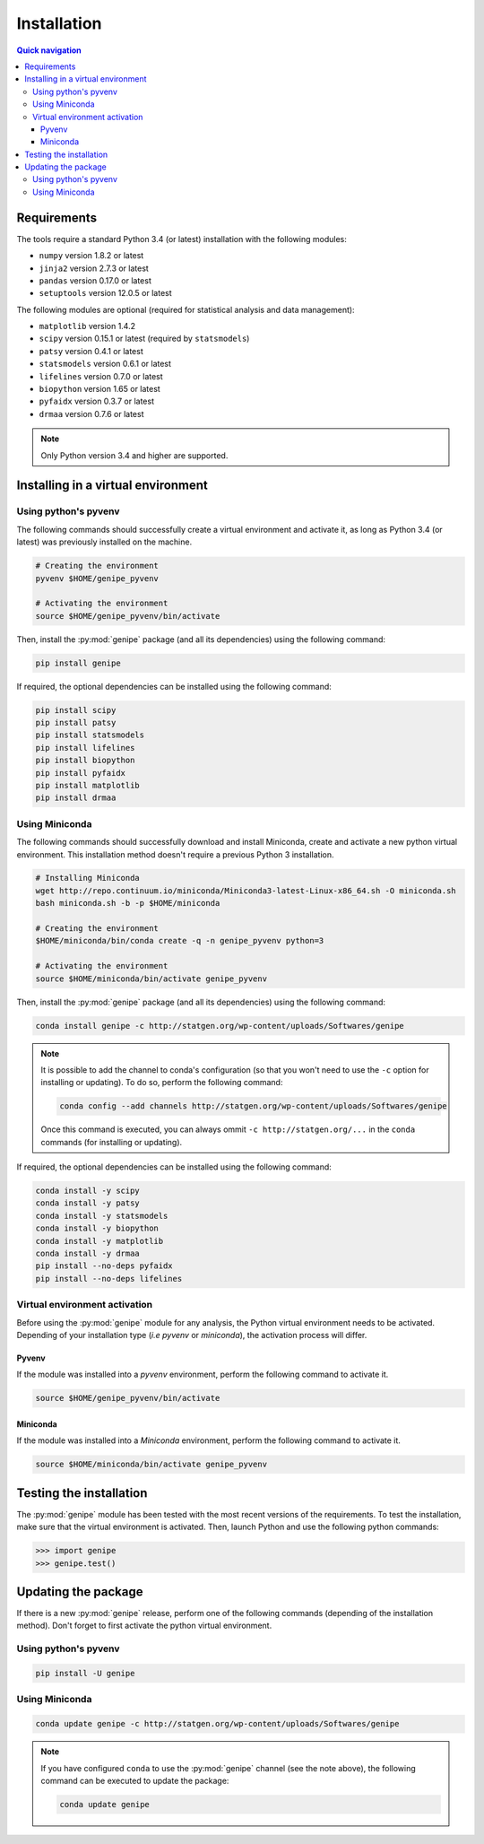 Installation
=============

.. contents:: Quick navigation


.. _install-requirements:

Requirements
-------------

The tools require a standard Python 3.4 (or latest) installation with the
following modules:

* ``numpy`` version 1.8.2 or latest
* ``jinja2`` version 2.7.3 or latest
* ``pandas`` version 0.17.0 or latest
* ``setuptools`` version 12.0.5 or latest

The following modules are optional (required for statistical analysis and data
management):

* ``matplotlib`` version 1.4.2
* ``scipy`` version 0.15.1 or latest (required by ``statsmodels``)
* ``patsy`` version 0.4.1 or latest
* ``statsmodels`` version 0.6.1 or latest
* ``lifelines`` version 0.7.0 or latest
* ``biopython`` version 1.65 or latest
* ``pyfaidx`` version 0.3.7 or latest
* ``drmaa`` version 0.7.6 or latest

.. note::

   Only Python version 3.4 and higher are supported.


.. _install-virt:

Installing in a virtual environment
------------------------------------


.. _install-pyvenv:

Using python's pyvenv
^^^^^^^^^^^^^^^^^^^^^^

The following commands should successfully create a virtual environment and
activate it, as long as Python 3.4 (or latest) was previously installed on the
machine.

.. code-block:: bash

   # Creating the environment
   pyvenv $HOME/genipe_pyvenv

   # Activating the environment
   source $HOME/genipe_pyvenv/bin/activate

Then, install the :py:mod:`genipe` package (and all its dependencies) using the
following command:

.. code-block:: bash

   pip install genipe

If required, the optional dependencies can be installed using the following
command:

.. code-block:: bash

   pip install scipy
   pip install patsy
   pip install statsmodels
   pip install lifelines
   pip install biopython
   pip install pyfaidx
   pip install matplotlib
   pip install drmaa


.. _install-miniconda:

Using Miniconda
^^^^^^^^^^^^^^^^

The following commands should successfully download and install Miniconda,
create and activate a new python virtual environment. This installation method
doesn't require a previous Python 3 installation.

.. code-block:: bash

   # Installing Miniconda
   wget http://repo.continuum.io/miniconda/Miniconda3-latest-Linux-x86_64.sh -O miniconda.sh
   bash miniconda.sh -b -p $HOME/miniconda

   # Creating the environment
   $HOME/miniconda/bin/conda create -q -n genipe_pyvenv python=3

   # Activating the environment
   source $HOME/miniconda/bin/activate genipe_pyvenv

Then, install the :py:mod:`genipe` package (and all its dependencies) using the
following command:

.. code-block:: bash

   conda install genipe -c http://statgen.org/wp-content/uploads/Softwares/genipe

.. note::

   It is possible to add the channel to conda's configuration (so that you
   won't need to use the ``-c`` option for installing or updating). To do so,
   perform the following command:

   .. code-block:: bash

      conda config --add channels http://statgen.org/wp-content/uploads/Softwares/genipe

   Once this command is executed, you can always ommit
   ``-c http://statgen.org/...`` in the ``conda`` commands (for installing or
   updating).

If required, the optional dependencies can be installed using the following
command:

.. code-block:: bash

   conda install -y scipy
   conda install -y patsy
   conda install -y statsmodels
   conda install -y biopython
   conda install -y matplotlib
   conda install -y drmaa
   pip install --no-deps pyfaidx
   pip install --no-deps lifelines


.. _genipe-pyvenv-activation:

Virtual environment activation
^^^^^^^^^^^^^^^^^^^^^^^^^^^^^^^

Before using the :py:mod:`genipe` module for any analysis, the Python virtual
environment needs to be activated. Depending of your installation type (*i.e*
*pyvenv* or *miniconda*), the activation process will differ.


Pyvenv
"""""""

If the module was installed into a *pyvenv* environment, perform the following
command to activate it.

.. code-block:: bash

   source $HOME/genipe_pyvenv/bin/activate


Miniconda
""""""""""

If the module was installed into a *Miniconda* environment, perform the
following command to activate it.

.. code-block:: bash

   source $HOME/miniconda/bin/activate genipe_pyvenv


.. _install-test:

Testing the installation
-------------------------

The :py:mod:`genipe` module has been tested with the most recent versions of
the requirements. To test the installation, make sure that the virtual
environment is activated. Then, launch Python and use the following python
commands:

.. code-block:: python

   >>> import genipe
   >>> genipe.test()


.. _install-update:

Updating the package
---------------------

If there is a new :py:mod:`genipe` release, perform one of the following
commands (depending of the installation method). Don't forget to first activate
the python virtual environment.


Using python's pyvenv
^^^^^^^^^^^^^^^^^^^^^^

.. code-block:: bash

   pip install -U genipe


Using Miniconda
^^^^^^^^^^^^^^^^

.. code-block:: bash

   conda update genipe -c http://statgen.org/wp-content/uploads/Softwares/genipe

.. note::

   If you have configured ``conda`` to use the :py:mod:`genipe` channel (see
   the note above), the following command can be executed to update the
   package:

   .. code-block:: bash

      conda update genipe

